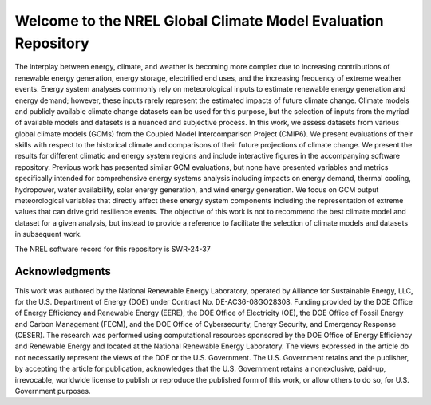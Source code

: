##############################################################
Welcome to the NREL Global Climate Model Evaluation Repository
##############################################################

The interplay between energy, climate, and weather is becoming more complex due
to increasing contributions of renewable energy generation, energy storage,
electrified end uses, and the increasing frequency of extreme weather events.
Energy system analyses commonly rely on meteorological inputs to estimate
renewable energy generation and energy demand; however, these inputs rarely
represent the estimated impacts of future climate change. Climate models and
publicly available climate change datasets can be used for this purpose, but
the selection of inputs from the myriad of available models and datasets is a
nuanced and subjective process. In this work, we assess datasets from various
global climate models (GCMs) from the Coupled Model Intercomparison Project
(CMIP6). We present evaluations of their skills with respect to the historical
climate and comparisons of their future projections of climate change. We
present the results for different climatic and energy system regions and
include interactive figures in the accompanying software repository. Previous
work has presented similar GCM evaluations, but none have presented variables
and metrics specifically intended for comprehensive energy systems analysis
including impacts on energy demand, thermal cooling, hydropower, water
availability, solar energy generation, and wind energy generation. We focus on
GCM output meteorological variables that directly affect these energy system
components including the representation of extreme values that can drive grid
resilience events. The objective of this work is not to recommend the best
climate model and dataset for a given analysis, but instead to provide a
reference to facilitate the selection of climate models and datasets in
subsequent work.

The NREL software record for this repository is SWR-24-37

Acknowledgments
===============

This work was authored by the National Renewable Energy Laboratory, operated by
Alliance for Sustainable Energy, LLC, for the U.S. Department of Energy (DOE)
under Contract No. DE-AC36-08GO28308. Funding provided by the DOE Office of
Energy Efficiency and Renewable Energy (EERE), the DOE Office of Electricity
(OE), the DOE Office of Fossil Energy and Carbon Management (FECM), and the DOE
Office of Cybersecurity, Energy Security, and Emergency Response (CESER). The
research was performed using computational resources sponsored by the DOE
Office of Energy Efficiency and Renewable Energy and located at the National
Renewable Energy Laboratory. The views expressed in the article do not
necessarily represent the views of the DOE or the U.S. Government. The U.S.
Government retains and the publisher, by accepting the article for publication,
acknowledges that the U.S. Government retains a nonexclusive, paid-up,
irrevocable, worldwide license to publish or reproduce the published form of
this work, or allow others to do so, for U.S. Government purposes.
